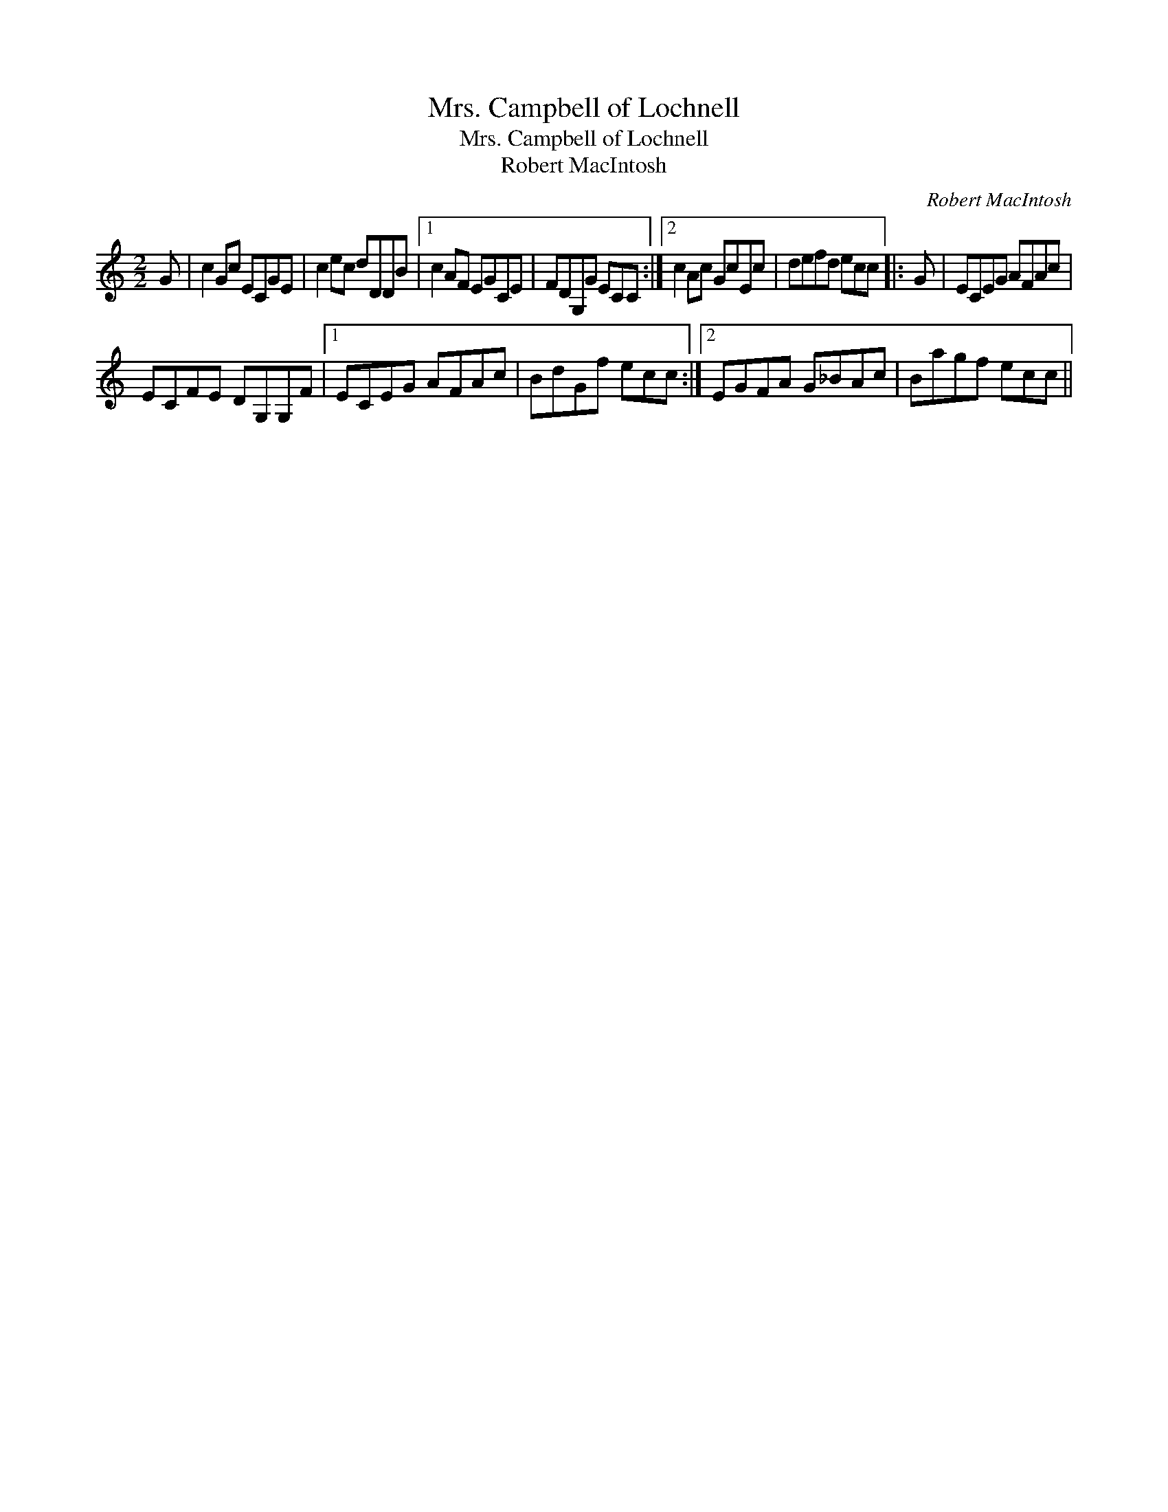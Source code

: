 X:1
T:Mrs. Campbell of Lochnell
T:Mrs. Campbell of Lochnell
T:Robert MacIntosh
C:Robert MacIntosh
L:1/8
M:2/2
K:C
V:1 treble 
V:1
 G | c2 Gc ECGE | c2 ec dDDB |1 c2 AF EGCE | FDG,G ECC :|2 c2 Ac GcEc | defd ecc |: G | ECEG AFAc | %9
 ECFE DG,G,F |1 ECEG AFAc | BdGf ecc :|2 EGFA G_BAc | Bagf ecc || %14

